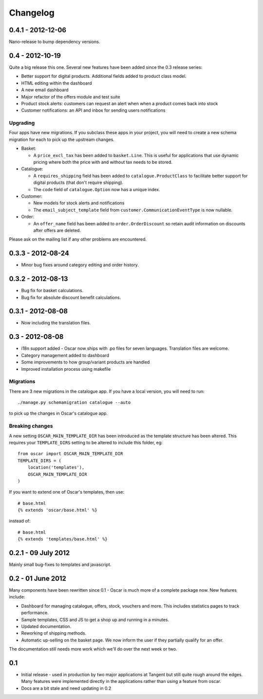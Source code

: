 =========
Changelog
=========

0.4.1 - 2012-12-06
------------------

Nano-release to bump dependency versions.

0.4 - 2012-10-19
----------------

Quite a big release this one.  Several new features have been added since the
0.3 release series:

* Better support for digital products.  Additional fields added to product class
  model.
* HTML editing within the dashboard
* A new email dashboard
* Major refactor of the offers module and test suite  
* Product stock alerts: customers can request an alert when when a product comes
  back into stock
* Customer notifications: an API and inbox for sending users notifications

Upgrading
~~~~~~~~~

Four apps have new migrations.  If you subclass these apps in your project, you
will need to create a new schema migration for each to pick up the upstream
changes.

* Basket: 
  
  - A ``price_excl_tax`` has been added to ``basket.Line``.  This is
    useful for applications that use dynamic pricing where both the price with and
    without tax needs to be stored. 

* Catalogue:

  - A ``requires_shipping`` field has been added to ``catalogue.ProductClass``
    to facilitate better support for digital products (that don't require
    shipping).

  - The ``code`` field of ``catalogue.Option`` now has a unique index.

* Customer: 

  - New models for stock alerts and notifications
  - The ``email_subject_template`` field from
    ``customer.CommunicationEventType`` is now nullable.

* Order:

  - An ``offer_name`` field has been added to ``order.OrderDiscount`` so retain
    audit information on discounts after offers are deleted.

Please ask on the mailing list if any other problems are encountered.

0.3.3 - 2012-08-24
-------------------

* Minor bug fixes around category editing and order history.

0.3.2 - 2012-08-13
------------------

* Bug fix for basket calculations.
* Bug fix for absolute discount benefit calculations.

0.3.1 - 2012-08-08
------------------

* Now including the translation files.

0.3 - 2012-08-08
----------------

* i18n support added - Oscar now ships with .po files for seven languages.
  Translation files are welcome.
* Category management added to dashboard
* Some improvements to how group/variant products are handled
* Improved installation process using makefile

Migrations
~~~~~~~~~~

There are 3 new migrations in the catalogue app.  If you have a local version,
you will need to run::

    ./manage.py schemamigration catalogue --auto

to pick up the changes in Oscar's catalogue app.

Breaking changes
~~~~~~~~~~~~~~~~

A new setting ``OSCAR_MAIN_TEMPLATE_DIR`` has been introduced
as the template structure has been altered.  This requires your
``TEMPLATE_DIRS`` setting to be altered to include this folder, eg::

    from oscar import OSCAR_MAIN_TEMPLATE_DIR
    TEMPLATE_DIRS = (
        location('templates'),
        OSCAR_MAIN_TEMPLATE_DIR
    )

If you want to extend one of Oscar's templates, then use::

    # base.html
    {% extends 'oscar/base.html' %}

instead of::

    # base.html
    {% extends 'templates/base.html' %}


0.2.1 - 09 July 2012
--------------------

Mainly small bug-fixes to templates and javascript.  

0.2 - 01 June 2012
------------------

Many components have been rewritten since 0.1 - Oscar is much more of a complete
package now.  New features include:

* Dashboard for managing catalogue, offers, stock, vouchers and more.  This includes
  statistics pages to track performance.

* Sample templates, CSS and JS to get a shop up and running in a minutes.  

* Updated documentation.

* Reworking of shipping methods.

* Automatic up-selling on the basket page.  We now inform the user if they
  partially qualify for an offer.

The documentation still needs more work which we'll do over the next week or
two.

0.1
---

* Initial release - used in production by two major applications at Tangent but
  still quite rough around the edges.  Many features were implemented directly
  in the applications rather than using a feature from oscar.

* Docs are a bit stale and need updating in 0.2

